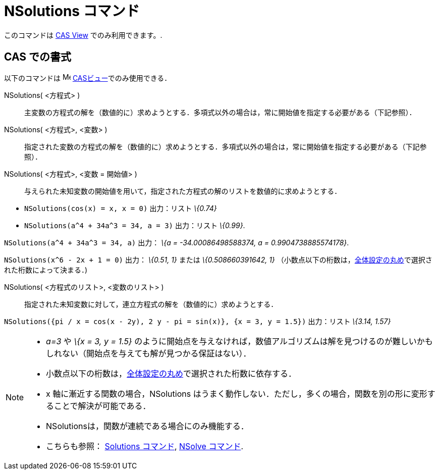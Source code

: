 = NSolutions コマンド
ifdef::env-github[:imagesdir: /ja/modules/ROOT/assets/images]

このコマンドは xref:/s_index_php?title=CAS_View_action=edit_redlink=1.adoc[CAS View] でのみ利用できます。.

== CAS での書式

以下のコマンドは image:16px-Menu_view_cas.svg.png[Menu view cas.svg,width=16,height=16]
xref:/CASビュー.adoc[CASビュー]でのみ使用できる．

NSolutions( <方程式> )::
  主変数の方程式の解を（数値的に）求めようとする．多項式以外の場合は，常に開始値を指定する必要がある（下記参照）．
NSolutions( <方程式>, <変数> )::
  指定された変数の方程式の解を（数値的に）求めようとする．多項式以外の場合は，常に開始値を指定する必要がある（下記参照）．
NSolutions( <方程式>, <変数 = 開始値> )::
  与えられた未知変数の開始値を用いて，指定された方程式の解のリストを数値的に求めようとする．

[EXAMPLE]
====

* `++NSolutions(cos(x) = x, x = 0)++` 出力：リスト _\{0.74}_
* `++NSolutions(a^4 + 34a^3 = 34, a = 3)++` 出力：リスト _\{0.99}_.

====

[EXAMPLE]
====

`++NSolutions(a^4 + 34a^3 = 34, a)++` 出力： _\{a = -34.00086498588374, a = 0.9904738885574178}_.

====

[EXAMPLE]
====

`++NSolutions(x^6 - 2x + 1 = 0)++` 出力： _\{0.51, 1}_ または _\{0.508660391642, 1}_
（小数点以下の桁数は，xref:/オプションメニュー.adoc[全体設定の丸め]で選択された桁数によって決まる．)

====

NSolutions( <方程式のリスト>, <変数のリスト> )::
  指定された未知変数に対して，連立方程式の解を（数値的に）求めようとする．

[EXAMPLE]
====

`++NSolutions({pi / x = cos(x - 2y), 2 y - pi = sin(x)}, {x = 3, y = 1.5})++` 出力：リスト _\{3.14, 1.57}_

====

[NOTE]
====

* _a=3_ や _\{x = 3, y = 1.5}_
のように開始点を与えなければ，数値アルゴリズムは解を見つけるのが難しいかもしれない（開始点を与えても解が見つかる保証はない）．
* 小数点以下の桁数は，xref:/オプションメニュー.adoc[全体設定の丸め]で選択された桁数に依存する．
* x 軸に漸近する関数の場合，NSolutions
はうまく動作しない．ただし，多くの場合，関数を別の形に変形することで解決が可能である．
* NSolutionsは，関数が連続である場合にのみ機能する．
* こちらも参照： xref:/commands/Solutions.adoc[Solutions コマンド], xref:/commands/NSolve.adoc[NSolve コマンド].

====
